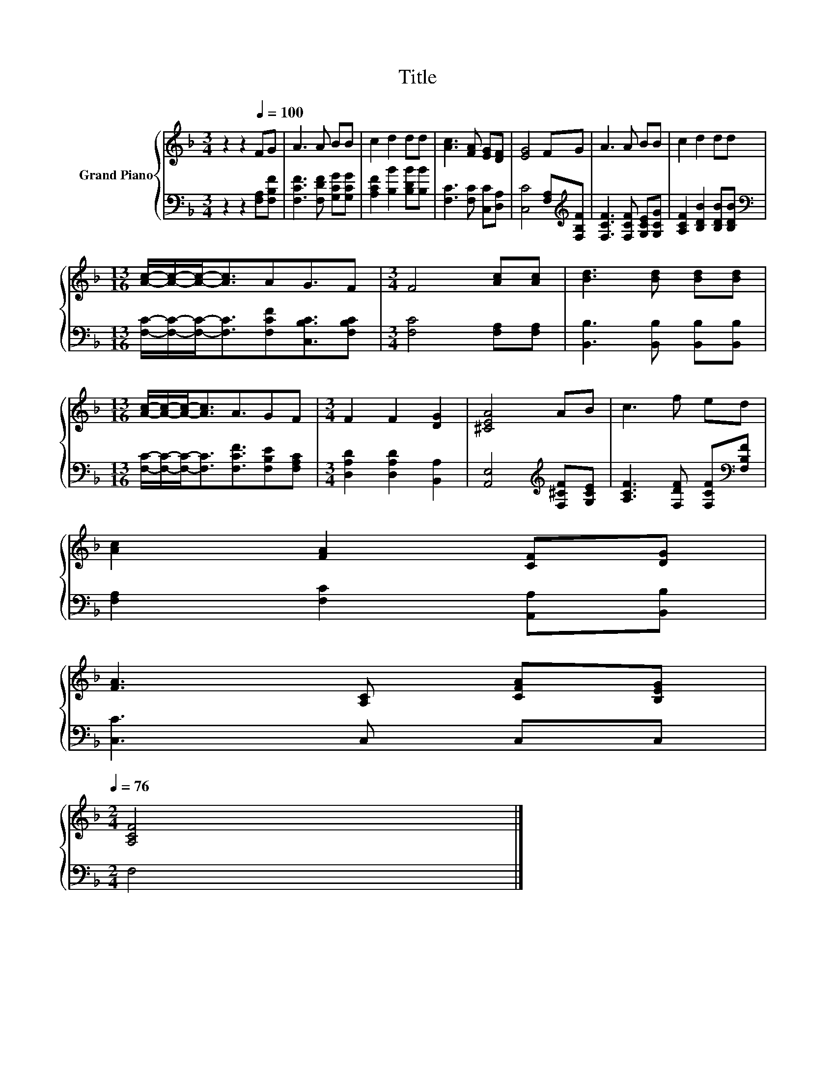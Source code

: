 X:1
T:Title
%%score { 1 | 2 }
L:1/8
M:3/4
K:F
V:1 treble nm="Grand Piano"
V:2 bass 
V:1
 z2 z2[Q:1/4=100] FG | A3 A BB | c2 d2 dd | [Ac]3 [FA] [EG][DF] | [EG]4 FG | A3 A BB | c2 d2 dd | %7
[M:13/16] [Ac]/-[Ac]/-[Ac]-<[Ac]AG3/2F |[M:3/4] F4 [Ac][Ac] | [Bd]3 [Bd] [Bd][Bd] | %10
[M:13/16] [Ac]/-[Ac]/-[Ac]-<[Ac]A3/2GF |[M:3/4] F2 F2 [DG]2 | [^CEA]4 AB | c3 f ed | %14
 [Ac]2 [FA]2 [CF][DG] | %15
 [FA]3 [A,C] [CFA][B,EG][Q:1/4=99][Q:1/4=97][Q:1/4=96][Q:1/4=94][Q:1/4=93][Q:1/4=91][Q:1/4=90][Q:1/4=88][Q:1/4=87][Q:1/4=85][Q:1/4=84][Q:1/4=82][Q:1/4=81][Q:1/4=79][Q:1/4=78][Q:1/4=76] | %16
[M:2/4] [A,CF]4 |] %17
V:2
 z2 z2 [F,A,][F,B,F] | [F,CF]3 [F,DF] [G,CG][G,CG] | [A,CF]2 [B,B]2 [B,DB][B,B] | %3
 [F,C]3 [F,C] [C,C][D,A,] | [C,C]4 [F,A,][K:treble][F,B,F] | [F,CF]3 [F,CF] [G,CE][G,CG] | %6
 [A,CF]2 [B,DB]2 [B,DB][B,DB] | %7
[M:13/16][K:bass] [F,C]/-[F,C]/-[F,C]-<[F,C][F,CF][C,B,C]3/2[F,B,C] |[M:3/4] [F,C]4 [F,A,][F,A,] | %9
 [B,,B,]3 [B,,B,] [B,,B,][B,,B,] |[M:13/16] [F,C]/-[F,C]/-[F,C]-<[F,C][F,CF]3/2[F,B,E][F,A,C] | %11
[M:3/4] [D,A,D]2 [D,A,D]2 [B,,A,]2 | [A,,E,]4[K:treble] [F,^CF][G,CE] | %13
 [A,CF]3 [F,DF] [F,CF][K:bass][F,B,F] | [F,A,]2 [F,C]2 [A,,A,][B,,B,] | [C,C]3 C, C,C, | %16
[M:2/4] F,4 |] %17

